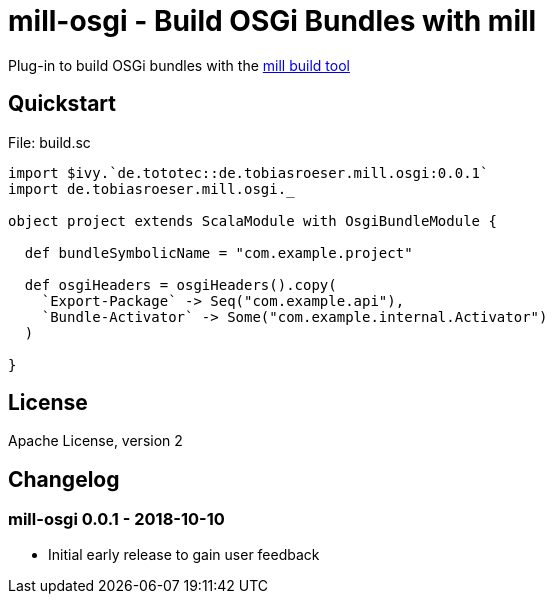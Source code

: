 = mill-osgi - Build OSGi Bundles with mill
:mill-osgi-version: 0.0.1


Plug-in to build OSGi bundles with the https://github.com/lihaoyi/mill[mill build tool]

== Quickstart

.File: build.sc
[source,scala,subs="verbatim,attributes"]
----
import $ivy.`de.tototec::de.tobiasroeser.mill.osgi:{mill-osgi-version}`
import de.tobiasroeser.mill.osgi._

object project extends ScalaModule with OsgiBundleModule {

  def bundleSymbolicName = "com.example.project"

  def osgiHeaders = osgiHeaders().copy(
    `Export-Package` -> Seq("com.example.api"),
    `Bundle-Activator` -> Some("com.example.internal.Activator")
  )

}
----

== License

Apache License, version 2

== Changelog

=== mill-osgi 0.0.1 - 2018-10-10

* Initial early release to gain user feedback


